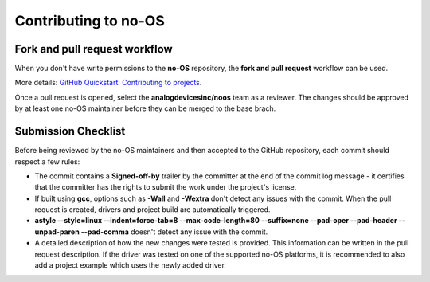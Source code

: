 *********************
Contributing to no-OS
*********************

Fork and pull request workflow
==============================

When you don't have write permissions to the **no-OS** repository, the
**fork and pull request** workflow can be used.

More details: `GitHub Quickstart: Contributing to projects
<https://docs.github.com/en/get-started/quickstart/contributing-to-projects>`_.

Once a pull request is opened, select the **analogdevicesinc/noos** team as a
reviewer. The changes should be approved by at least one no-OS maintainer
before they can be merged to the base brach.

Submission Checklist
====================

Before being reviewed by the no-OS maintainers and then accepted to the GitHub
repository, each commit should respect a few rules:

- The commit contains a **Signed-off-by** trailer by the committer at the end
  of the commit log message - it certifies that the committer has the rights to
  submit the work under the project's license.

- If built using **gcc**, options such as **-Wall** and **-Wextra** don't
  detect any issues with the commit. When the pull request is created, drivers
  and project build are automatically triggered.

- **astyle --style=linux --indent=force-tab=8 --max-code-length=80 --suffix=none
  --pad-oper --pad-header --unpad-paren --pad-comma** doesn't detect any issue
  with the commit.

- A detailed description of how the new changes were tested is provided. This
  information can be written in the pull request description. If the driver
  was tested on one of the supported no-OS platforms, it is recommended to also
  add a project example which uses the newly added driver.
